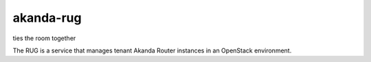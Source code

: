 akanda-rug
==========

ties the room together

The RUG is a service that manages tenant Akanda Router instances in an
OpenStack environment.
